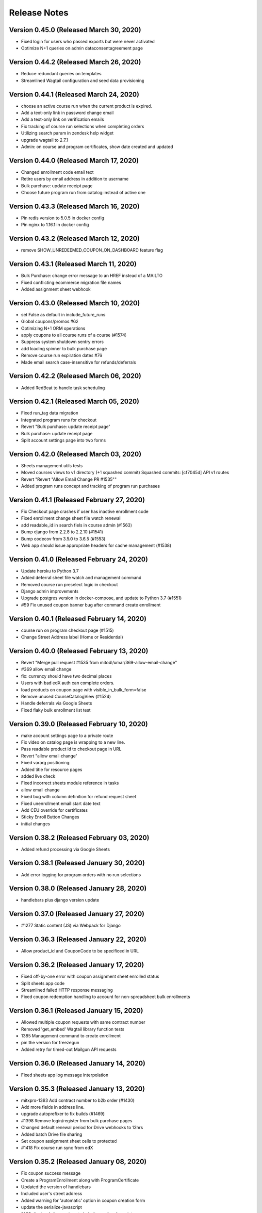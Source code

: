 Release Notes
=============

Version 0.45.0 (Released March 30, 2020)
--------------

- Fixed login for users who passed exports but were never activated
- Optimize N+1 queries on admin dataconsentagreement page

Version 0.44.2 (Released March 26, 2020)
--------------

- Reduce redundant queries on templates
- Streamlined Wagtail configuration and seed data provisioning

Version 0.44.1 (Released March 24, 2020)
--------------

- choose an active course run when the current product is expired.
- Add a text-only link in password change email
- Add a text-only link on verification emails
- Fix tracking of course run selections when completing orders
- Utilizing search param in zendesk help widget
- upgrade wagtail to 2.7.1
- Admin: on course and program certificates, show date created and updated

Version 0.44.0 (Released March 17, 2020)
--------------

- Changed enrollment code email text
- Retire users by email address in addition to username
- Bulk purchase: update receipt page
- Choose future program run from catalog instead of active one

Version 0.43.3 (Released March 16, 2020)
--------------

- Pin redis version to 5.0.5 in docker config
- Pin nginx to 1.16.1 in docker config

Version 0.43.2 (Released March 12, 2020)
--------------

- remove SHOW_UNREDEEMED_COUPON_ON_DASHBOARD feature flag

Version 0.43.1 (Released March 11, 2020)
--------------

- Bulk Purchase: change error message to an HREF instead of a MAILTO
- Fixed conflicting ecommerce migration file names
- Added assignment sheet webhook

Version 0.43.0 (Released March 10, 2020)
--------------

- set False as default in include_future_runs
- Global coupons/promos #62
- Optimizing N+1 ORM operations
- apply coupons to all course runs of a course (#1574)
- Suppress system shutdown sentry errors
- add loading spinner to bulk purchase page
- Remove course run expiration dates #76
- Made email search case-insensitive for refunds/deferrals

Version 0.42.2 (Released March 06, 2020)
--------------

- Added RedBeat to handle task scheduling

Version 0.42.1 (Released March 05, 2020)
--------------

- Fixed run_tag data migration
- Integrated program runs for checkout
- Revert "Bulk purchase: update receipt page"
- Bulk purchase: update receipt page
- Split account settings page into two forms

Version 0.42.0 (Released March 03, 2020)
--------------

- Sheets management utils tests
- Moved courses views to v1 directory (+1 squashed commit) Squashed commits: [cf7045d] API v1 routes
- Revert "Revert "Allow Email Change PR #1535""
- Added program runs concept and tracking of program run purchases

Version 0.41.1 (Released February 27, 2020)
--------------

- Fix Checkout page crashes if user has inactive enrollment code
- Fixed enrollment change sheet file watch renewal
- add readable_id in search fiels in course admin (#1563)
- Bump django from 2.2.8 to 2.2.10 (#1541)
- Bump codecov from 3.5.0 to 3.6.5 (#1553)
- Web app should issue appropriate headers for cache management (#1538)

Version 0.41.0 (Released February 24, 2020)
--------------

- Update heroku to Python 3.7
- Added deferral sheet file watch and management command
- Removed course run preselect logic in checkout
- Django admin improvements
- Upgrade postgres version in docker-compose, and update to Python 3.7 (#1551)
- #59 Fix unused coupon banner bug after command create enrollment

Version 0.40.1 (Released February 14, 2020)
--------------

- course run on program checkout page (#1515)
- Change Street Address label (Home or Residential)

Version 0.40.0 (Released February 13, 2020)
--------------

- Revert "Merge pull request #1535 from mitodl/umar/369-allow-email-change"
- #369 allow email change
- fix: currency should have two decimal places
- Users with bad edX auth can complete orders.
- load products on coupon page with visible_in_bulk_form=false
- Remove unused CourseCatalogView (#1524)
- Handle deferrals via Google Sheets
- Fixed flaky bulk enrollment list test

Version 0.39.0 (Released February 10, 2020)
--------------

- make account settings page to a private route
- Fix video on catalog page is wrapping to a new line.
- Pass readable product id to checkout page in URL
- Revert "allow email change"
- Fixed vararg positioning
- Added title for resource pages
- added live check
- Fixed incorrect sheets module reference in tasks
- allow email change
- Fixed bug with column definition for refund request sheet
- Fixed unenrollment email start date text
- Add CEU override for certificates
- Sticky Enroll Button Changes
- initial changes

Version 0.38.2 (Released February 03, 2020)
--------------

- Added refund processing via Google Sheets

Version 0.38.1 (Released January 30, 2020)
--------------

- Add error logging for program orders with no run selections

Version 0.38.0 (Released January 28, 2020)
--------------

- handlebars plus django version update

Version 0.37.0 (Released January 27, 2020)
--------------

- #1277 Static content (JS) via Webpack for Django

Version 0.36.3 (Released January 22, 2020)
--------------

- Allow product_id and CouponCode to be specificed in URL

Version 0.36.2 (Released January 17, 2020)
--------------

- Fixed off-by-one error with coupon assignment sheet enrolled status
- Split sheets app code
- Streamlined failed HTTP response messaging
- Fixed coupon redemption handling to account for non-spreadsheet bulk enrollments

Version 0.36.1 (Released January 15, 2020)
--------------

- Allowed multiple coupon requests with same contract number
- Removed 'get_embed' Wagtail library function tests
- 1385 Management command to create enrollment
- pin the version for freezegun
- Added retry for timed-out Mailgun API requests

Version 0.36.0 (Released January 14, 2020)
--------------

- Fixed sheets app log message interpolation

Version 0.35.3 (Released January 13, 2020)
--------------

- mitxpro-1393 Add contract number to b2b order (#1430)
- Add more fields in address line.
- upgrade autoprefixer to fix builds (#1469)
- #1398 Remove login/register from bulk purchase pages
- Changed default renewal period for Drive webhooks to 12hrs
- Added batch Drive file sharing
- Set coupon assignment sheet cells to protected
- #1418 Fix course run sync from edX

Version 0.35.2 (Released January 08, 2020)
--------------

- Fix coupon success message
- Create a ProgramEnrollment along with ProgramCertificate
- Updated the version of handlebars
- Included user's street address
- Added warning for 'automatic' option in coupon creation form
- update the serialize-javascript
- 1438 display dollars and cents in both email and receipt page

Version 0.35.1 (Released December 30, 2019)
--------------

- Added validation and reporting for emails in coupon assignment sheets

Version 0.35.0 (Released December 26, 2019)
--------------

- add flag for hide/show product in bulk seat page
- #1395 Delay automated certificate creation by a number of hours

Version 0.34.5 (Released December 20, 2019)
--------------

- #1404 display readable id when selecting courseware in cms pages
- #1313 update sync_grades_and_certificates command msg
- MIT xPRO - 1386 Checkout: Display success message when coupon is successful

Version 0.34.4 (Released December 18, 2019)
--------------

- change value of constant (#1414)
- Fixed sheets error handling & management command bugs

Version 0.34.3 (Released December 17, 2019)
--------------

- Added setting for overriding host used in SSL redirect
- Disable server-side cursors by default to avoid invalid cursor errors (#1407)
- optimize repetitive looping on course catalog page (#1291)
- display correct course name over receipt email
- Changed coupon request handling to create unrecognized companies

Version 0.34.2 (Released December 17, 2019)
--------------

- Modified request sheet handling to allow for requester email column
- Fixed bug with updating coupon assignment rows upon enrollment
- Revert "Fixed bug with updating coupon assignment rows upon enrollment"
- Optimized coupon assignment sheets processing to ignore unchanged sheets
- Prevented repeated processing of failed coupon request rows
- Forced spreadsheet file watch renewal in running job
- Fixed bug with updating coupon assignment rows upon enrollment
- Send order receipt email to purchaser
- list unredeemed enrollments on dashboard (#1356)
- Changed assignment sheet title
- add search for courserungrade in admin (#1377)

Version 0.34.1 (Released December 12, 2019)
--------------

- Fixed bug with updating coupon assignment rows upon enrollment

Version 0.34.0 (Released December 12, 2019)
--------------

- #1346 Add receipt link to dashboard
- Set coupon assignment sheet status when coupon is redeemed
- Fixed file watch bug and added management command options
- #1246 sync course runs from edx
- Bump django from 2.2.4 to 2.2.8

Version 0.33.2 (Released December 09, 2019)
--------------

- Send cookie to hubspot when a user creates a new account (#1364)
- Add product_id to hubspot line item (#1366)
- #1345 Receipt Page
- restyle labels on dashboard (#1361)

Version 0.33.1 (Released December 06, 2019)
--------------

- Added spreadsheet sharing error handling

Version 0.33.0 (Released December 04, 2019)
--------------

- Added model and task to manage coupon request webhook
- Added error reporting for coupon request spreadsheet
- Vouchers: seed data for vouchers
- Changed coupon assignment sheet handling to fetch one at a time
- Fixed Google Sheets file watch request

Version 0.32.3 (Released November 25, 2019)
--------------

- Updated Sheets setup doc
- Enabled bulk coupon creation and assignment via Google Sheets

Version 0.32.2 (Released November 21, 2019)
--------------

- Add X-Forwarded-Host setting and make it configurable
- Not check for expired run if there is --force flag

Version 0.32.1 (Released November 19, 2019)
--------------

- TypeError/api/courses/
- #1173 gtm purchase tracking

Version 0.32.0 (Released November 19, 2019)
--------------

- make Firefox Certificate print stylesheet makes page elements identical to Chrome
- - Management Command to revoke courserun/program certificate.
- #1243 Set user context for Sentry

Version 0.31.2 (Released November 15, 2019)
--------------

- update pillow, wagtail
- #1259 Usernamify fix for Turkish characters

Version 0.31.1 (Released November 12, 2019)
--------------

- Filter invalid runs from selected runs list (#1308)

Version 0.31.0 (Released November 12, 2019)
--------------

- fix forgot password form while logged in
- #1267 Configurable CSRF_TRUSTED_ORIGINS env var

Version 0.30.0 (Released November 08, 2019)
--------------

- Add status to deal and line, add birth year to contact

Version 0.29.2 (Released November 07, 2019)
--------------

- #1301 Fix certificate view (4 signatures inline)
- Added setting for controlling edx API client request timeout

Version 0.29.1 (Released November 06, 2019)
--------------

- Added setting for controlling edx API client request timeout

Version 0.29.0 (Released November 05, 2019)
--------------

- #1245 Add search to product and version admin
- Display the text id and price in product list_display
- Vouchers: sort matching courseruns by similarity
- Changed product coupon assignment match to be case-insensitive

Version 0.28.2 (Released November 01, 2019)
--------------

- #1280 External course page apply now button fix

Version 0.28.1 (Released October 31, 2019)
--------------

- #1265 Certificate generation only on passed status
- #1222 Program next run date comes from first course
- #1232 External course CMS page
- #1250 Add SignatoryIndexPage from CMS

Version 0.28.0 (Released October 30, 2019)
--------------

- Changing default database addon to be standard-0 to allow for more connections
- change password form added

Version 0.27.2 (Released October 28, 2019)
--------------

- Design the certificate in print mode.
- fix key error in transfer enrollment command

Version 0.27.1 (Released October 25, 2019)
--------------

- add sorting for all ecommerce adming pages
- Added custom metadata options in mail API and added metadata to bulk enrollment emails

Version 0.27.0 (Released October 21, 2019)
--------------

- Expand clickable area for user menu
- watch now should come only in the presence of video
- #843 Checkout: non-200 responses

Version 0.26.2 (Released October 21, 2019)
--------------

- Filter courses, runs, and programs based on product and live status (#1230)
- - Added the zendesk help widget to project
- Show time along with date for upcoming courses.

Version 0.26.1 (Released October 17, 2019)
--------------

- Updated metadata for new attempt at TLS cert generation

Version 0.26.0 (Released October 16, 2019)
--------------

- add order optional parameter in refund_enrollment command
- Fix the layout issue for IE

Version 0.25.2 (Released October 15, 2019)
--------------

- Add topics to programs API (#1197)
- fix broken commands in readme
- Add course topics (#1196)

Version 0.25.1 (Released October 10, 2019)
--------------

- #1205 certificate button 404 fix
- #1203 Exports inquiry admin action fix
- retire user management command (#1158)
- fix catalog page for IE11
- #1200 Course certificate generation task fix

Version 0.25.0 (Released October 10, 2019)
--------------

- add product as raw_id_field in product version admin page
- add loading indicator on checkout page
- Add instructors to programs API (#1177)
- #978 Admin interface for export compliance result
- - Display account created date and last login date on user admin page

Version 0.24.2 (Released October 08, 2019)
--------------

- Fixed Product admin
- Fixing verification rendering

Version 0.24.1 (Released October 03, 2019)
--------------

- performance optimization on catalog page (#1150)
- Update Forgot Password message
- MIT xPRO - 1063 Fix redirect issue while creating account

Version 0.24.0 (Released October 01, 2019)
--------------

- Changed catalog logic to show courses with past start dates but future enrollment end dates
- Allow anonymous access to course list and detail API (#1161)
- Updated several admin classes (course run enrollment, etc)
- Added bulk assignment CSV download to bulk coupon form

Version 0.23.2 (Released October 01, 2019)
--------------

- Update program serializer (#1155)
- Optimized bulk enrollment form queries
- email verification message updated (#1134)
- ProgramCertificate will not create for standalone course.
- - Introduce FormErrors for ecommerce coupons
- change from email for admin notifications

Version 0.23.1 (Released September 26, 2019)
--------------

- Optimized bulk enrollment form queries

Version 0.23.0 (Released September 23, 2019)
--------------

- Update UI for selecting products in B2B purchase form (#1095)
- Made programs API public and added Program.current_price

Version 0.22.1 (Released September 23, 2019)
--------------

- #1123 certificate validation link
- - Add validation over name field
- Fix migrations by renaming one conflicting migration to happen later
- Change decimal places for amount from 2 to 5 and add validation (#1124)
- - Import the signal in courses app
- Add a "is_active" field to the product model
- Open a fancybox upon clicking on Watch Now button..
- Lowered max username length to 30 (in code, not in db)
- #980 Coupons: product selection improvement
- #1099 Program certificate links and view
- Updated sync_grades_and_certificates params
- Adding validation to proper Nginx config and full HTML response
- Implement discount codes for B2B purchases (#1055)
- Certificates: create program certificate

Version 0.22.0 (Released September 18, 2019)
--------------

- Add payment_type and payment_transaction for coupons created by B2B purchases (#1115)
- Add Order.total_price_paid and populate from coupon discount and product prices (#1111)
- Coupons for refunded orders should not be valid (#1102)
- Remove reference prefix environment variable, use environment instead (#1109)
- Changed username generation to be based on users' full names
- Make text_id a read-only field in django admin (#1105)
- Add explanation text to B2B purchase and receipt pages (#1090)
- Adding TLS verification for Fastly

Version 0.21.0 (Released September 16, 2019)
--------------

- #875 #940 Course Certificates
- Added edX unenrollment capability
- Added cron job to repair courseware users
- - Certificates: automate course certificate creation
- Added cron job to retry edx enrollments
- update js-yaml

Version 0.20.1 (Released September 06, 2019)
--------------

- update set-value and mixin-deep js dependencies
- update eslint utils, fix eslint issues
- styling of file name

Version 0.20.0 (Released September 04, 2019)
--------------

- #595 Sort dashboard courses

Version 0.19.2 (Released September 03, 2019)
--------------

- Add modal selection widget for enrollment code purchase form (#1024)
- - custom lightbox

Version 0.19.1 (Released August 29, 2019)
--------------

- Fixed bug in sync_grades_and_certificates command
- Add id to Hubspot product title (#1053)
- add raw_id_fields to ecommerce django admin (#1056)
- #874 Course run certificate management command
- Set coupon expiration to end of specified day (#1054)

Version 0.19.0 (Released August 28, 2019)
--------------

- Fixed DATABASE_URL inheritance for CI
- Remove B2B order fulfillment API, merge with ecommerce order fulfillment API (#1045)
- Do not check for hubspot errors without an api key (#1048)
- Add checkout URL to B2B enrollment code checkout CSV (#1040)
- link to support center on voucher resubmit page

Version 0.18.2 (Released August 26, 2019)
--------------

- Send email when a B2BOrder is fulfilled (#1003)
- voucher dropdown update (#1042)

Version 0.18.1 (Released August 21, 2019)
--------------

- Updated program API with additional fields

Version 0.18.0 (Released August 20, 2019)
--------------

- Coure/Program Certificate models

Version 0.17.2 (Released August 19, 2019)
--------------

- Add pages for bulk enrollment code purchase and a receipt page to download codes (#958)
- #918 CourseRun Expiration Date

Version 0.17.1 (Released August 16, 2019)
--------------

- Enabled case-insensitive email search in management commands
- Bump js dependencies

Version 0.17.0 (Released August 14, 2019)
--------------

- Added new edX enrollment command options and refactored command helpers
- Bumped django
- Backend work for b2b enrollment code purchases (#977)
- Fixed bug where 'edx_enrolled' flag was not being updated by enrollment commands
- profile.highest_education can be blank but not null (#989)
- Changed edX enrollment mode from audit to professional
- Improved Django admin UI for several coupon-related ecommerce models

Version 0.16.5 (Released August 12, 2019)
--------------

- -fix for program
- Make checkbox CSS rule more specific to catalog page (#969)
- add highest level of education in profile
- Add b2b_ecommerce app to handle bulk enrollment code purchases (#917)
- Include specific libraries which need transpiling (#959)
- Certificate page customization (CMS)
- Send enrollment/unenrollment emails
- Add support for IE11 (#956)
- Fix Safari issue

Version 0.16.4 (Released August 09, 2019)
--------------

- Make checkbox CSS rule more specific to catalog page (#969)

Version 0.16.3 (Released August 08, 2019)
--------------

- Include specific libraries which need transpiling (#959)
- Certificate page customization (CMS)
- Send enrollment/unenrollment emails
- Add support for IE11 (#956)

Version 0.16.1 (Released August 07, 2019)
--------------

- Fix incorrect password redirecting a user to the create account error page
- fix spaces around copoun code

Version 0.16.0 (Released August 06, 2019)
--------------

- Removed un existent field 'description'
- show archive enrollments on dashboard

Version 0.15.2 (Released August 05, 2019)
--------------

- Make voucher search more fuzzy and robust

Version 0.15.1 (Released August 02, 2019)
--------------

- Added explicit buffer size to uWSGI for cookie size issues
- remove redudant code
- js dependencies updated
- #929 Test fixes for program more dates
- Add more information to OrderAudit (#896)
- #679 Set an HTML title on React pages
- #914 Inactive products should not show on catalog
- #783 React should scroll to top on page load

Version 0.15.0 (Released August 01, 2019)
--------------

- Fixed auth flow to support incomplete registrations
- Update JS to fix caniuse-lite warning (#922)
- #882 display more dates on program page
- Added tagging for sentry errors to review apps
- #908 Wagtail admin generated URLs for child pages
- Add staff payment_type to CouponPaymentVersion (#898)

Version 0.14.1 (Released July 26, 2019)
--------------

- Update audit table serialization for program and course run enrollments (#861)
- fix styling on account exists message

Version 0.14.0 (Released July 25, 2019)
--------------

- Django admin for version tables (#830)
- Changed refund command to properly create order audit record
- Move hubspot contact sync task out of atomic transactions (#891)
- Add protection rules for ProductVersion, CouponVersion, CouponPaymentVersion (#795)
- Remove pep8 (#852)
- Use next_run_id for a default for the checkout page course run selection (#856)
- #885 Use catalog_details for featured product card
- disply message when account already exists

Version 0.13.6 (Released July 22, 2019)
--------------

- add heading feidl in who should enroll section

Version 0.13.5 (Released July 19, 2019)
--------------

- Upgrade Python dependencies (#845)
- dont load hero banner video on mobile devices
- - Wrong price for program

Version 0.13.4 (Released July 17, 2019)
--------------

- Update some JS dependencies (#829)

Version 0.13.3 (Released July 17, 2019)
--------------

- change "For Teams" in product subnav to "Enterprise" (#849)

Version 0.13.2 (Released July 16, 2019)
--------------

- Update voucher/templates/enroll.html
- Adjust style and fix typos
- Change voucher page style

Version 0.13.1 (Released July 15, 2019)
--------------

- Change URLs for vouchers to /boeing (#822)

Version 0.13.0 (Released July 15, 2019)
--------------

- Fixed enrollment commands - set order status, changed output (#794)
- fix comparison error when there is not start_data for course run (#836)
- Upgrade Django to 2.2, wagtail to 2.5.1 (#785)
- Used ImageChooserPanel

Version 0.12.3 (Released July 15, 2019)
--------------

- Fix typo with command arg
- Find old vouchers, ensure unique pdf names, add more error logging (#814)
- #792 Featured Product Card Thumbnail Fix
- #776 Allow Mixed Case Section Heads and Subheads

Version 0.12.2 (Released July 12, 2019)
--------------

- Fixed seed data bugs, added products, added deletion command
- Vouchers for django admin (#813)
- Added command to decrypt exports inquiry
- Automate environment variables
- set the background color of menu
- fix color of navigational arrows
- minor scss fixes

Version 0.12.1 (Released July 11, 2019)
--------------

- Update styling of enrolled button and add a check mark (#757)
- Change validation error message to Enrollment / Promotional Code (#797)
- Coerce fields to and from empty strings to fix React uncontrolled warnings (#781)
- new background for faculty section (#779)
- Added config to avoid OSERRORs from uwsgi
- Fix django admin search for CoursewareUser (#773)
- fix styling of header link in mobile view (#799)
- #743 Product page catalog details
- #800 Update Readme regarding index page setup management command
- #742 Learning Outcomes subhead convert to richtext
- fix regex for false positive, add test for invalid codes (#798)

Version 0.12.0 (Released July 09, 2019)
--------------

- Tasawer/fix account creation for Canadian users (#787)
- Upgrade sentry for Python and JS (#771)
- Add notification when user verifies their email (#760)
- update edX devstack installation steps. (#762)
- Coupon form improvements (#737)

Version 0.11.4 (Released July 05, 2019)
--------------

- fix hardcoded product page url (#768)
- Do not include unused_coupons field when syncing contacts to hubspot (#766)
- restyling catalog page to allow featured course (#706)

Version 0.11.3 (Released July 05, 2019)
--------------

- Create 'Coupons' group and additional properties for Hubspot deals (#628)
- Fixed and refactored enrollment commands
- redirect cms login to site signin
- Add text_id to ProductVersion (#692)
- Disable submit button while processing (#725)
- Fixed catalog login/signup urls
- Updating wording on the verification email
- Added catalog link to empty dashboard
- Update tests
- Switch hardcoded url to reverse url

Version 0.11.2 (Released July 03, 2019)
--------------

- Save order on enrollment objects (#676)
- #740 Product Page: Add commas to prices tile
- #739 Remove contractions from subnav
- #738 Remove course position label from product page
- autoComplete attributes for form fields (Chrome) (#730)
- Use site wide notifications for DashboardPage (#701)
- Revert "Remove the old PR template that is hiding the new one"
- Remove the old PR template that is hiding the new one
- Use program.title and run.title instead of product.description (#724)
- #715 Make cms subheads optional
- Added enrollment audit admin classes

Version 0.11.1 (Released July 02, 2019)
--------------

- #726 Remove blog link from footer
- removed phone number from footer

Version 0.11.0 (Released July 01, 2019)
--------------

- Reordered CMS model definitions
- Added 'create account' link to sign in page

Version 0.10.5 (Released June 28, 2019)
--------------

- #704 Watch Now button support for Youtube videos

Version 0.10.4 (Released June 28, 2019)
--------------

- just update the URL
- Fixed margin issue with site-wide notifications

Version 0.10.3 (Released June 27, 2019)
--------------

- Poll dashboard page for course run/program (#678)
- links to web.mit.edu should open in a new tab (#689)
- fix redirect url after signin (#658)
- Tweak notification CSS to prevent video from displaying over notifications (#688)
- Added robots.txt via django-robots

Version 0.10.2 (Released June 27, 2019)
--------------

- Fix header CSS for video on home page (#603)
- Removed links for course runs that have not yet started in edX
- Added course run enrollment email
- Upgraded deps
- Get unused coupons in the UserSerializer instead of CurrentUserRetrieveUpdateViewSet (#667)
- Send email to support when enrollments fail (#634)

Version 0.10.1 (Released June 26, 2019)
--------------

- #659 Catalog: prices are not displayed for some courses/programs
- Add redirect for cancellation and certain merchant fields to CyberSource payload (#604)
- Initial commit
- Remove texts in footer.
- Replace "login" with "Sign in"
- #464 Subnav font style should conform to designs
- Replace "validate" with "verify"

Version 0.10.0 (Released June 25, 2019)
--------------

- catalog page sorting based on start_date
- #610 TemplateDoesNotExist should raise a 404
- #615 Add `live` filter to unexpired course runs
- Remove enableReinitialize, resetForm manually (#637)

Version 0.9.4 (Released June 24, 2019)
-------------

- Proper fix for edx user creation race condition
- Fixed race conditions around user creation and repair scripts
- fix styling of youtube video
- Fixed race condition with AccessToken
- User hubspot-formatted purchaser id in OrderToDealSerializer (#625)
- Convert signout MixedLink to regular <a> tag (#621)
- Fix broken tests for DataConsentUser (#624)
- Clear runs from basket when selected item changes (#569)

Version 0.9.2 (Released June 21, 2019)
-------------

- Renumber migration (#613)
- Make enrollment company blankable in admin (#585)
- User menu (#560)
- Validate data consent agreements have been signed (#580)
- Added enrollment change management commands
- add CatalogPage as subpage to homepage
- add support for youtube videos
- Add hubspot sync all management command and handle line sync errors
- Move sync_hubspot_deal call out of atomic transaction (#571)
- Changed wagtail URLs to use course/program readable id

Version 0.9.1 (Released June 20, 2019)
-------------

- Fix login redirect regression
- Added enrollment change status fields
- Change basket PATCH to use product_id instead of id (#576)
- Add popup for anonymous users to login when they want to enroll (#575)
- Bump django from 2.1.7 to 2.1.9
- Add links to terms of service, privacy policy, refund policy (#525)
- Exclude expired and enrolled runs from courserun dropdowns (#524)
- Layout and wording fixes for register form
- Ensure order of runs is always the same to avoid test flakiness (#557)

Version 0.9.0 (Released June 18, 2019)
-------------

- fix course image thumbnail (#549)
- - link MIT logo in header to web.mit.edu
- Save voucher pdf uploads to S3 (#552)
- Added audit tables for enrollment tables
- - Align dashboard text
- #203 Product Page: fix right margin at 768px
- replace aqua color to more darker color (#529)
- add reply-to email address in emails (#528)
- Data consent checkbox (#519)
- Set checkout page to be accessible only to logged-in users
- fix
- #442 Product Page: Propel your career section
- #448 Courseware: space between text/"view detail"
- add live filter to subpages of home and product pages (#532)
- #466 Catalog: display popover on tab hover
- #468 Footer links should not spawn new tab
- Feedback from Abdul
- #450 Change yellow color because of accessibility
- Fixed site-wide notification styling
- Standardize button text
- updated the style.
- #173 Product page: support HLS video URL in header

Version 0.8.2 (Released June 13, 2019)
-------------

- Added unused coupon reminder alert
- Add enroll/view dashboard button on program page (#495)
- Refactor checkout page to use formik (#435)
- #407 Slick dot should not appear when no scroll
- Fix site  MIT xPRO name everywhere (#488)
- Prevent end users from patching other data consents (#480)
- Disable autoplay/infinite on logos carousel
- replace cost with price.
- #469 Testimonial Carousel Read More Link
- #510 Courseware carousel links not working
- #470 Product page: Subnav scroll fix
- #472 Program Page: don't show "view full program"
- #504 Enroll Now Button Overlapped
- #477 Disable infinite scroll on carousels
- #499 Clicking on Continue Reading Leads to 404
- Store information on voucher redemption and enrollment

Version 0.8.1 (Released June 12, 2019)
-------------

- Expand hubspot settings to sync deal, line, product
- update email template (#487)
- update styling of metadata tiles (#476)
- #428 #447 #448

Version 0.8.0 (Released June 11, 2019)
-------------

- Always show course run selections (#420)
- Fix missing price on product page (#409)

Version 0.7.2 (Released June 10, 2019)
-------------

- Accept product id, not product version id, on checkout page (#429)
- Added register error and denied pages
- Added validation for legal address fields that need it
- Add company to django admin (#445)
- max_redemptions should be 1 for single-use coupons (#417)

Version 0.7.1 (Released June 07, 2019)
-------------

- Add voucher app for course voucher upload and processing
- #157 Serve Catalog Page from Wagtail
- Added forgot password UI
- Check for Hubspot API errors (#396)

Version 0.7.0 (Released June 06, 2019)
-------------

- Implemented bulk enrollment checkout
- Bump djangorestframework from 3.9.1 to 3.9.4 (#414)
- Added template for config change request and PR checkbox
- Bumped drf version
- Integrate HubSpot in HomePage
- add seed resource pages in cms
- Feedback
- Rebase + Migration Conflict Fixes
- Feedback
- Removed unused import
- #155 Integrate Wagtail Routing
- View/edit profile pages (#346)
- Added support for redirect on register existing email
- Add hubspot form in footer
- #383 Add Home Page Instructions to Readme
- Enroll user in edX course runs on order success

Version 0.6.0 (Released May 30, 2019)
-------------

- Fix footer placement
- fix
- initial changes for companies slider
- Added sanctionsLists to the exports request if it is set
- #257: Home Page: Watch Video Button
- #257 Homepage: About MIT xPRO
- fix if only one date available (#382)
- SEO metadata for product pages (#334)
- Additional serializers for hubspot (#347)
- #352 Fix: Set HomePage as Parent of ResourcePage

Version 0.5.2 (Released May 29, 2019)
-------------

- #252 Home Page: Upcoming Courses
- Added workers to pgbouncer
- #250 #251: Home Page Header
- #258 Home Page: Inquire Now
- Trigger hubspot celery tasks where appropriate (#317)
- updated the footer and added links
- #323 Home Page Base
- allow marketing user to add/edit slug for resource pages (#350)
- fix error in console when no notificaiton available (#351)
- Updated login/registration styling
- Enroll/View Dashboard button (#336)
- add support of hub spot subscription.

Version 0.5.1 (Released May 24, 2019)
-------------

- Fixed encrypted response getting ascii-escaped
- add feature site nofication through cms (#309)
- Added hubspot ecommerce bridge (#276)
- Move Header Bundle back to Original Location
- Use query parameters when loading checkout page (#283)
- Fix coupon apply button bug (#296)
- Added SDN compliance api and data model
- Convert Sections to Generic

Version 0.5.0 (Released May 22, 2019)
-------------

- Added recaptcha to register page
- add resource page background image (#304)
- Track enrollment company (#287)
- Fixed dashboard styling again
- #193 Product Page: Subnav
- Updated notebook Dockerfile to be based off correct image

Version 0.4.1 (Released May 17, 2019)
-------------

- Issue #294 Fix Header Navbar Structure
- Additional kwargs, better efficiency for get_valid_coupon_versions query (#243)
- #161 Product Page: More Dates
- Styling for checkout page (#265)
- Renamed BulkEnrollmentDelivery to ProductCouponAssignment
- Misc improvements - fixed dashboard style regressions, handled empty dashboard, added rule to serve course catalog at root route, added enrollment admin classes
- Registration form - Step 2 (#236)
- Don't check CSRF token for index pages (#280)
- #146 Product Page: Faculty Carousel
- #145 Product Page: Learners Carousel
- add google analytics (#261)
- fix static path of banner image (#260)

Version 0.4.0 (Released May 14, 2019)
-------------

- Catalog page design update
- Tasawer/fix build (#262)
- Added user dashboard

Version 0.3.2 (Released May 10, 2019)
-------------

- Redirect users to /dashboard after CyberSource checkout (#234)
- make generic resource page in wagtail (#238)

Version 0.3.1 (Released May 09, 2019)
-------------

- Course run selection UI, various backend changes (#186)
- Registration detail form - Step 1 (#211)
- fix migration dependency after merge (#230)
- #223 add TOS page in CMS (#224)
- #147 Product Page: Courses Carousel
- #143 Product Page: Who Should Enroll
- For Teams Section (#148) (#189)
- Add faqs section (#220)
- CMS page design - What You will learn

Version 0.3.0 (Released May 07, 2019)
-------------

- Move deps into apt.txt so heroku installs them too
- Create new django app and utils for voucher pdf parsing
- update docker compose for local debugging
- Updated travis script section ANSI colors

Version 0.2.2 (Released May 02, 2019)
-------------

- CMS page design - What You will learn

Version 0.2.1 (Released May 02, 2019)
-------------

- Add unique constraints to some models which link other models together (#204)
- Added test script detail to Travis output

Version 0.2.0 (Released April 30, 2019)
-------------

- Added admin-only bulk enrollment form
- Data consent agreement models and API functions (#163)
- -
- changes after suggestion
- changes after suggestion
- Add the tiles on course detail page.

Version 0.1.2 (Released April 26, 2019)
-------------

- Added model for LegalAddress
- Added X-Access-Token header to protect registration API

Version 0.1.1 (Released April 25, 2019)
-------------

- Added a test to verify app.json
- Update basket API to handle courses (#154)
- Update redis (#172)
- Add Course Page Header
- Upgrade some dependencies (#167)

Version 0.1.0 (Released April 23, 2019)
-------------

- Front-end coupon creation (#129)
- Updated OpenEdxApiAuth refresh to account for expiration
- Fix running pytest for a subset of tests that don't create TEST_MEDIA_ROOT
- Checkout page (#108)
- Updated course catalog to match designs and use CMS data
- Update edx configuration docs to match latest setup
- Feedback
- Added settings and documentation to configure logout/login redirects
- seed data updates (#125)
- Switched routes back to "details"
- Added top nav to static pages
- API view for creating coupons (#114)
- Added validation for password length on register
- Added proper login handling of app context
- Rename CouponInvoice and CouponInvoiceVersion models (#115)
- Add thumbnail to basket API, use get_or_create for Basket (#110)
- Bumped djoser to avoid yanked version
- Basket REST API (#97)
- Checkout and order fulfillment ecommerce REST APIs  (#95)
- Added course enrollment button to course detail page
- Added APIs for creating edx api tokens
- Updated README with seed data instructions
- Fixed binding error
- Coupon functions and model changes (#77)
- Move template tag tests out of templatetags module
- Added model for edX tokens
- Fix app.json validity
- Combined auth steps for creating user and setting pw, name
- Bump docker to stretch debian
- Added MAILGUN_SENDER_DOMAIN and removed MAILGUN_URL from required settings
- Add RFC for coupons (#52)
- RFC for ecommerce REST APIs (#86)
- Added API call to create edX user when xpro user is created
- Fixed hijack release redirect url
- Added registration flow
- Ecommerce factories and utility functions (#69)
- Fixed settings tests locally
- Added courseware Django app
- Added login ui
- Add models for ecommerce (#41)
- Added basic course catalog
- RFC: Bot-friendly front-end
- Adding wagtail (#51)
- Added seed data command
- Added redux-query
- Add RFC for ecommerce models (#36)
- Added authentication app
- Added mail app
- Added simple REST API for interacting with course data
- Added course model admin classes
- Added user model, serializer, and read-only api
- Remove tox, move python test and linting to ./travis/python_tests.sh (#44)
- Add rule to serve static files on dev environments (#50)
- Added RFC for Open edX auth integration
- Adding github templates (#43)
- Fixed courses django app
- Updated readme, un-required mailgun vars, added notebook container
- Added initial course models
- RFC for ecommerce infrastructure (#25)
- Added RFC for storing course data
- Fix JS travis builds

